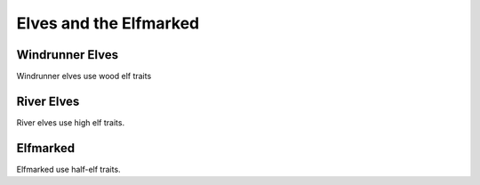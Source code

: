 
.. _midgardheroes:elf-elfmarked:

Elves and the Elfmarked
-----------------------

Windrunner Elves
~~~~~~~~~~~~~~~~

Windrunner elves use wood elf traits

River Elves
~~~~~~~~~~~

River elves use high elf traits.

Elfmarked
~~~~~~~~~

Elfmarked use half-elf traits.

